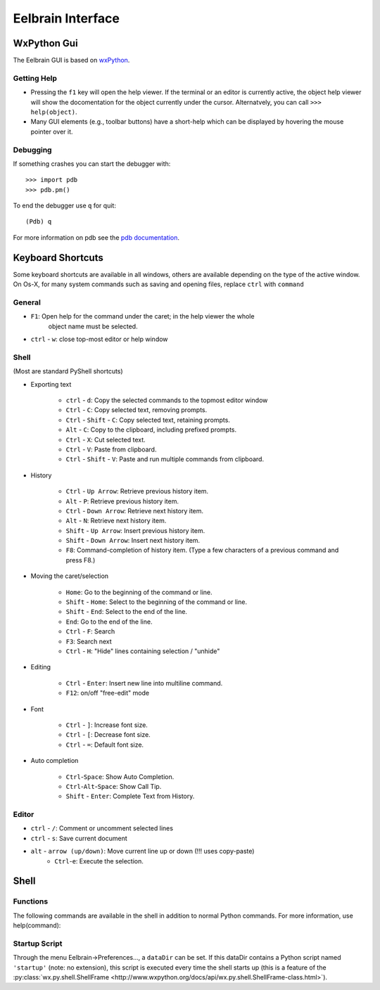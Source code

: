 Eelbrain Interface
==================

WxPython Gui
------------

The Eelbrain GUI is based on `wxPython <http://www.wxpython.org/>`_. 


Getting Help
^^^^^^^^^^^^

* Pressing the ``f1`` key will open the help viewer. If the terminal or an 
  editor is currently active, the object help viewer will show the 
  docomentation for the object currently under the cursor. Alternatvely, you 
  can call ``>>> help(object)``.
* Many GUI elements (e.g., toolbar buttons) have a short-help which can be
  displayed by hovering the mouse pointer over it.


Debugging
^^^^^^^^^

If something crashes you can start the debugger with::

	>>> import pdb
	>>> pdb.pm()
	
To end the debugger use ``q`` for quit::

	(Pdb) q

For more information on pdb see the `pdb documentation <http://docs.python.org/library/pdb.html>`_.



Keyboard Shortcuts
------------------

Some keyboard shortcuts are available in all windows, others are available 
depending on the type of the active window. On Os-X, for many system commands
such as saving and opening files, replace ``ctrl`` with ``command``


General
^^^^^^^

* ``F1``: Open help for the command under the caret; in the help viewer the whole 
	object name must be selected.
* ``ctrl`` - ``w``: close top-most editor or help window 


Shell
^^^^^

(Most are standard PyShell shortcuts)

* Exporting text

	* ``ctrl`` - ``d``:  Copy the selected commands to the topmost editor window
	* ``Ctrl`` - ``C``:  Copy selected text, removing prompts.
	* ``Ctrl`` - ``Shift`` - ``C``:  Copy selected text, retaining prompts.
	* ``Alt`` - ``C``:  Copy to the clipboard, including prefixed prompts.
	* ``Ctrl`` - ``X``:  Cut selected text.
	* ``Ctrl`` - ``V``:  Paste from clipboard.
	* ``Ctrl`` - ``Shift`` - ``V``:  Paste and run multiple commands from clipboard.

* History

	* ``Ctrl`` - ``Up Arrow``:  Retrieve previous history item.
	* ``Alt`` - ``P``:  Retrieve previous history item.
	* ``Ctrl`` - ``Down Arrow``:  Retrieve next history item.
	* ``Alt`` - ``N``:  Retrieve next history item.
	* ``Shift`` - ``Up Arrow``:  Insert previous history item.
	* ``Shift`` - ``Down Arrow``:  Insert next history item.
	* ``F8``:  Command-completion of history item. (Type a few characters of a previous 
	  command and press F8.)

* Moving the caret/selection

	* ``Home``:  Go to the beginning of the command or line.
	* ``Shift`` - ``Home``:  Select to the beginning of the command or line.
	* ``Shift`` - ``End``:  Select to the end of the line.
	* ``End``:  Go to the end of the line.
	* ``Ctrl`` - ``F``:  Search 
	* ``F3``:  Search next
	* ``Ctrl`` - ``H``:  "Hide" lines containing selection / "unhide"

* Editing

	* ``Ctrl`` - ``Enter``: Insert new line into multiline command.
	* ``F12``: on/off "free-edit" mode

* Font

	* ``Ctrl`` - ``]``: Increase font size.
	* ``Ctrl`` - ``[``: Decrease font size.
	* ``Ctrl`` - ``=``: Default font size.

* Auto completion

	* ``Ctrl``-``Space``: Show Auto Completion.
	* ``Ctrl``-``Alt``-``Space``: Show Call Tip.
	* ``Shift`` - ``Enter``: Complete Text from History.


Editor
^^^^^^

* ``ctrl`` - ``/``:  Comment or uncomment selected lines
* ``ctrl`` - ``s``:  Save current document
* ``alt`` - ``arrow (up/down)``:  Move current line up or down (!!! uses copy-paste)
	* ``Ctrl``-``e``: Execute the selection. 


Shell
-----

Functions
^^^^^^^^^

The following commands are available in the shell in addition to normal Python
commands. For more information, use help(command):

.. py:function:: attach(dictionary)

    Updates the global namespace with ``dictionary``, as can be shown with
    a locally defined dictionary::
    
        >>> a
        Traceback (most recent call last):
             File "<input>", line 1, in <module>
           NameError: name 'a' is not defined
           
        >>> attach({'a': 'something'})
        attached: ['a']
        >>> a
        'something'

    Many dictionary-like Eelbrain objects can be attached like that for 
    convenient access, for example: experiment.variables, datasets. The wxterm
    shell will keep track of any attached variables and
    :py:func:`detach` will remove any variables that were attached using 
    this function from the global namespace.  
	 

.. py:function:: clear()

	clear the shell

.. py:function:: copy(object)

	copy str(object) to the clipboard

.. py:function:: detach()

    remove from the global namespace any variables that were added to it 
    using the :py:func:`attach` function.

.. py:function:: help([object])

	retrieve help for any object 

.. py:function:: loadtable([filename])

	load a table from a file

.. py:function:: printdict(dictionary)

	prints a more readable representation for complex dictionaries.

.. py:function:: table([list])

	open a simple table editor. Can create a table from a 2 dimensional list as argument


Startup Script
^^^^^^^^^^^^^^

Through the menu Eelbrain->Preferences..., a ``dataDir`` can be set. If this 
dataDir contains a Python script named ``'startup'`` (note: no extension), this
script is executed every time the shell starts up (this is a feature of the
:py:class:`wx.py.shell.ShellFrame <http://www.wxpython.org/docs/api/wx.py.shell.ShellFrame-class.html>`). 

